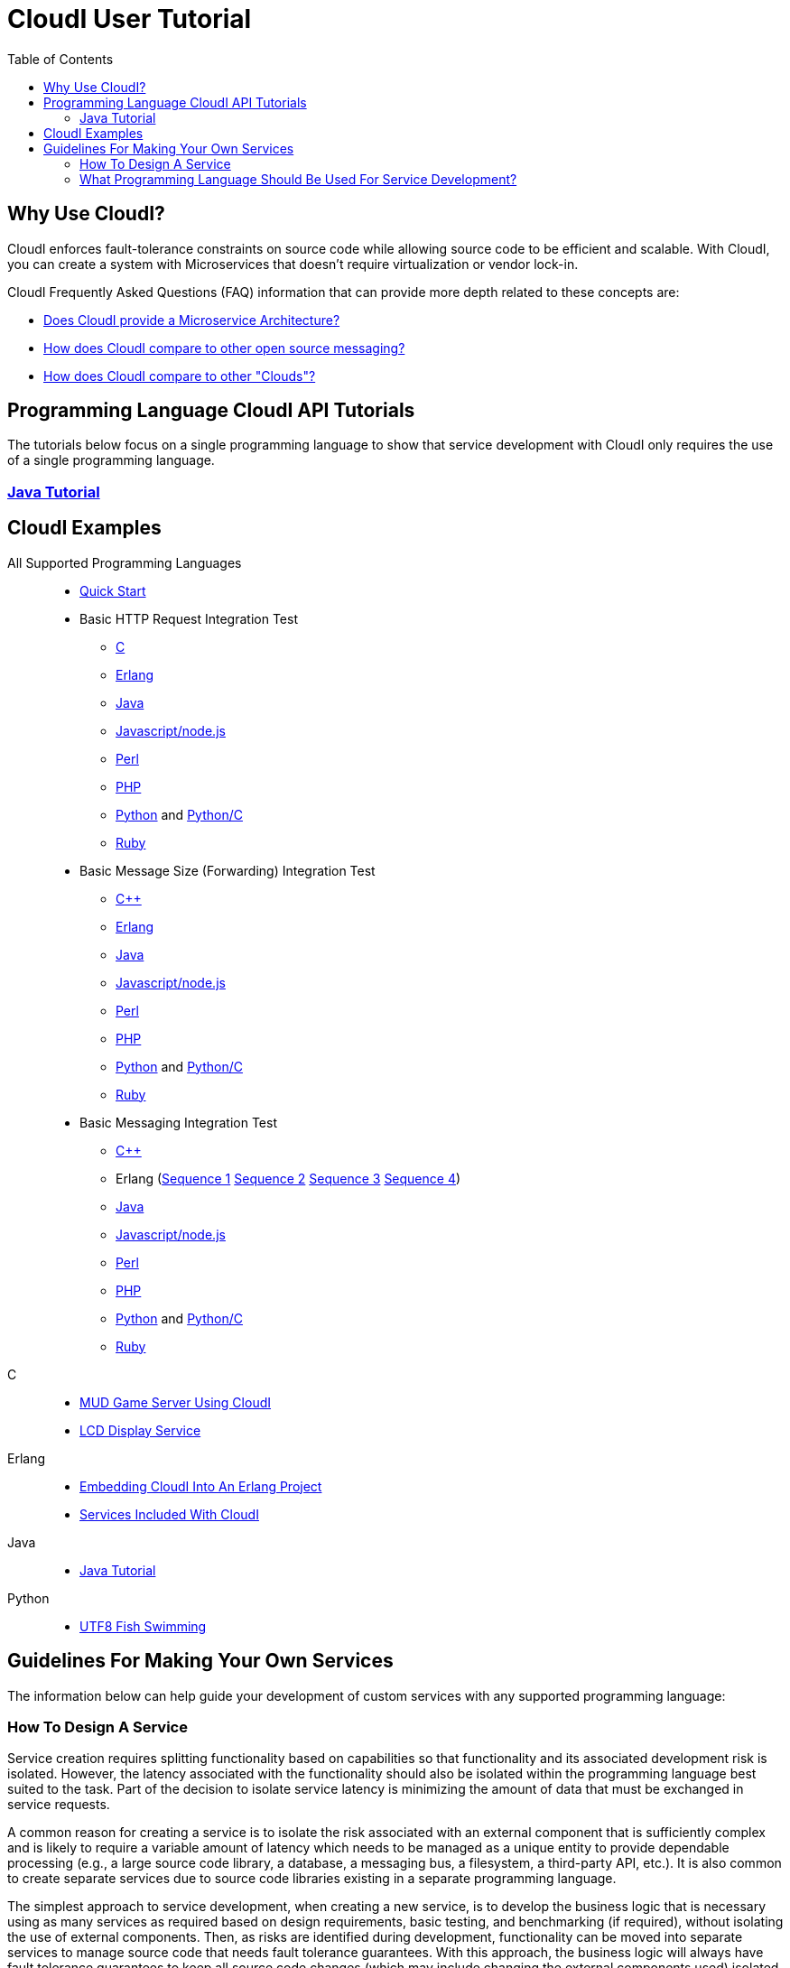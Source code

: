 // process with "asciidoctor tutorial.adoc"
= CloudI User Tutorial
:toc:

== Why Use CloudI?

CloudI enforces fault-tolerance constraints on source code while allowing
source code to be efficient and scalable.  With CloudI, you can create a
system with Microservices that doesn't require virtualization or
vendor lock-in.

CloudI Frequently Asked Questions (FAQ) information that can provide more depth
related to these concepts are:

* link:faq.html#1_Microservices[Does CloudI provide a Microservice Architecture?]
* link:faq.html#1_Messaging[How does CloudI compare to other open source messaging?]
* link:faq.html#1_Clouds[How does CloudI compare to other "Clouds"?]

== Programming Language CloudI API Tutorials

The tutorials below focus on a single programming language to show that
service development with CloudI only requires the use of a single
programming language.

=== link:tutorial_java.html[Java Tutorial]

== CloudI Examples

All Supported Programming Languages::
  * link:https://github.com/CloudI/CloudI/tree/master/doc#readme[Quick Start]
  * Basic HTTP Request Integration Test
  ** link:https://github.com/CloudI/CloudI/blob/master/src/tests/http_req/c_src/main.c[C]
  ** link:https://github.com/CloudI/CloudI/blob/master/src/tests/http_req/src/cloudi_service_http_req.erl[Erlang]
  ** link:https://github.com/CloudI/CloudI/blob/master/src/tests/http_req/org/cloudi/tests/http_req/Task.java[Java]
  ** link:https://github.com/CloudI/CloudI/blob/master/src/tests/http_req/http_req.js[Javascript/node.js]
  ** link:https://github.com/CloudI/CloudI/blob/master/src/tests/http_req/http_req.pl[Perl]
  ** link:https://github.com/CloudI/CloudI/blob/master/src/tests/http_req/http_req.php[PHP]
  ** link:https://github.com/CloudI/CloudI/blob/master/src/tests/http_req/http_req.py[Python] and link:https://github.com/CloudI/CloudI/blob/master/src/tests/http_req/http_req_c.py[Python/C]
  ** link:https://github.com/CloudI/CloudI/blob/master/src/tests/http_req/http_req.rb[Ruby]
  * Basic Message Size (Forwarding) Integration Test
  ** link:https://github.com/CloudI/CloudI/blob/master/src/tests/msg_size/cxx_src/main.cpp[C++]
  ** link:https://github.com/CloudI/CloudI/blob/master/src/tests/msg_size/src/cloudi_service_msg_size.erl[Erlang]
  ** link:https://github.com/CloudI/CloudI/blob/master/src/tests/msg_size/org/cloudi/tests/msg_size/Task.java[Java]
  ** link:https://github.com/CloudI/CloudI/blob/master/src/tests/msg_size/msg_size.js[Javascript/node.js]
  ** link:https://github.com/CloudI/CloudI/blob/master/src/tests/msg_size/msg_size.pl[Perl]
  ** link:https://github.com/CloudI/CloudI/blob/master/src/tests/msg_size/msg_size.php[PHP]
  ** link:https://github.com/CloudI/CloudI/blob/master/src/tests/msg_size/msg_size.py[Python] and link:https://github.com/CloudI/CloudI/blob/master/src/tests/msg_size/msg_size_c.py[Python/C]
  ** link:https://github.com/CloudI/CloudI/blob/master/src/tests/msg_size/msg_size.rb[Ruby]
  * Basic Messaging Integration Test
  ** link:https://github.com/CloudI/CloudI/blob/master/src/tests/messaging/cxx_src/main.cpp[C++]
  ** Erlang (link:https://github.com/CloudI/CloudI/blob/master/src/tests/messaging/src/cloudi_service_messaging_sequence1.erl[Sequence 1] link:https://github.com/CloudI/CloudI/blob/master/src/tests/messaging/src/cloudi_service_messaging_sequence2.erl[Sequence 2] link:https://github.com/CloudI/CloudI/blob/master/src/tests/messaging/src/cloudi_service_messaging_sequence3.erl[Sequence 3] link:https://github.com/CloudI/CloudI/blob/master/src/tests/messaging/src/cloudi_service_messaging_sequence4.erl[Sequence 4])
  ** link:https://github.com/CloudI/CloudI/blob/master/src/tests/messaging/org/cloudi/tests/messaging/Task.java[Java]
  ** link:https://github.com/CloudI/CloudI/blob/master/src/tests/messaging/messaging.js[Javascript/node.js]
  ** link:https://github.com/CloudI/CloudI/blob/master/src/tests/messaging/MessagingTask.pm[Perl]
  ** link:https://github.com/CloudI/CloudI/blob/master/src/tests/messaging/messaging.php[PHP]
  ** link:https://github.com/CloudI/CloudI/blob/master/src/tests/messaging/messaging.py[Python] and link:https://github.com/CloudI/CloudI/blob/master/src/tests/messaging/messaging_c.py[Python/C]
  ** link:https://github.com/CloudI/CloudI/blob/master/src/tests/messaging/messaging.rb[Ruby]
C::
  * link:https://github.com/okeuday/sillymud[MUD Game Server Using CloudI]
  * link:https://github.com/okeuday/odroid_display[LCD Display Service]
Erlang::
  * link:https://github.com/CloudI/CloudI/tree/master/examples#examples[Embedding CloudI Into An Erlang Project]
  * link:https://github.com/CloudI/CloudI#integration[Services Included With CloudI]
Java::
  * link:https://github.com/CloudI/cloudi_tutorial_java[Java Tutorial]
Python::
  * link:https://github.com/okeuday/odroid_fish[UTF8 Fish Swimming]

== Guidelines For Making Your Own Services

The information below can help guide your development of custom services
with any supported programming language:

=== How To Design A Service

Service creation requires splitting functionality based on capabilities so
that functionality and its associated development risk is isolated.
However, the latency associated with the functionality should also be
isolated within the programming language best suited to the task.  Part of the
decision to isolate service latency is minimizing the amount of data that
must be exchanged in service requests.

A common reason for creating a service is to isolate the risk associated with
an external component that is sufficiently complex and is likely to require a
variable amount of latency which needs to be managed as a unique entity to
provide dependable processing (e.g., a large source code library, a database,
a messaging bus, a filesystem, a third-party API, etc.).  It is also
common to create separate services due to source code libraries existing in
a separate programming language.

The simplest approach to service development, when creating a new service,
is to develop the business logic that is necessary using as many services as
required based on design requirements, basic testing, and benchmarking
(if required), without isolating the use of external components.  Then, as
risks are identified during development, functionality can be moved into
separate services to manage source code that needs fault tolerance guarantees.
With this approach, the business logic will always have fault tolerance
guarantees to keep all source code changes (which may include changing
the external components used) isolated from other development during the
lifetime of the business logic source code service(s).

The main data throughput to the business logic should utilize CloudI
service requests for reliable timeouts and service redundancy.  Often the
main data throughput is HTTP protocol usage coming from any of the provided
HTTP servers (both cloudi_service_http_cowboy and cloudi_service_http_elli are
Erlang CloudI services for HTTP servers).  The incoming HTTP requests are
automatically load-balanced among the available services, based on the
incoming URL path matching a service name pattern for a pool of
service processes.

CloudI services provide process pooling automatically when their configuration
has a link:api.html#2_services_add[count_process or count_thread (of an external service)^]
greater than 1.  A CloudI service's process pooling can be adjusted dynamically
based on the incoming service request rate by using the link:api.html#2_services_add_config_opts_count_process_dynamic[count_process_dynamic^]
service configuration option.  When a service request is sent it will
automatically select a service execution process (which represents an
external service thread within an OS process or an internal service
Erlang process within the Erlang VM) randomly from those available,
due to link:api.html#1_subscribe[subscribing^] 
with the same service name pattern.

Relying on this process pooling keeps services dependable and helps to reduce
their potential complexity, since a service developer only needs to focus on
developing serial source code.  The main exception to the pursuit of serial
source code is due to the use of global state, which may require locking
for consistency.  Ideally, the use of global state can be avoided in the
service source code because global state usage naturally increases latency
unless low-level atomic operations are used to avoid locking.

=== What Programming Language Should Be Used For Service Development?

The decision of what programming language to use is generally based on the
knowledge of the developer.  The libraries that already exist and are known to
be dependable will often determine which programming language to use.

If the system (the combination of services during development) will be sending
service requests from many separate services or will be receiving service
requests within many separate services, usage of separate programming languages
for each separate service can increase the computational requirements for the
system, or at least will be a service configuration task to determine
based on the computing resources available.  External CloudI service instances
(any CloudI service written in a programming language that doesn't execute
on the Erlang VM) can create more than one OS process, but must create at least
one OS process, so that service memory is isolated and the service processing
is fault-tolerant.  If the service request messaging is able to keep many
separate external CloudI services busy the processing will be at the mercy of
the OS kernel scheduler, which may make it easy to exhaust the computational
resources available.

Controlling the potential service request latency with the selection of the
programming languages can avoid prematurely exhausting computational resources.
A good approach is using as few programming languages that can reasonably be
used for the business logic design.  Based on CloudI
link:faq.html#5_LoadTesting[loadtesting^]
(ordered based on average latency during the loadtest), service requests
are handled with low latency in Erlang/Elixir, C/C++, Java, Python/C
(less than 6 milliseconds) and higher latency in Python, Ruby, Perl, PHP,
Javascript/node.js (greater than 2000 milliseconds) just due to inefficiencies
within the programming language runtimes.  By considering the latency
requirements of the system early during development it will be easier to
scale the deployment and avoid wasted development effort.

If a programming language that runs on the Erlang VM is used, it is possible
to develop with finer-grained fault tolerance in an internal CloudI service
due to the usage of Erlang processes (similar to user-level threads with
isolated memory) by CloudI.  External CloudI services require that the
memory used for execution of the service is isolated within an OS process and
it is possible to hide an extreme amount of risk to reliability within a
single external service instance, making this approach coarser-grained
fault tolerance.

